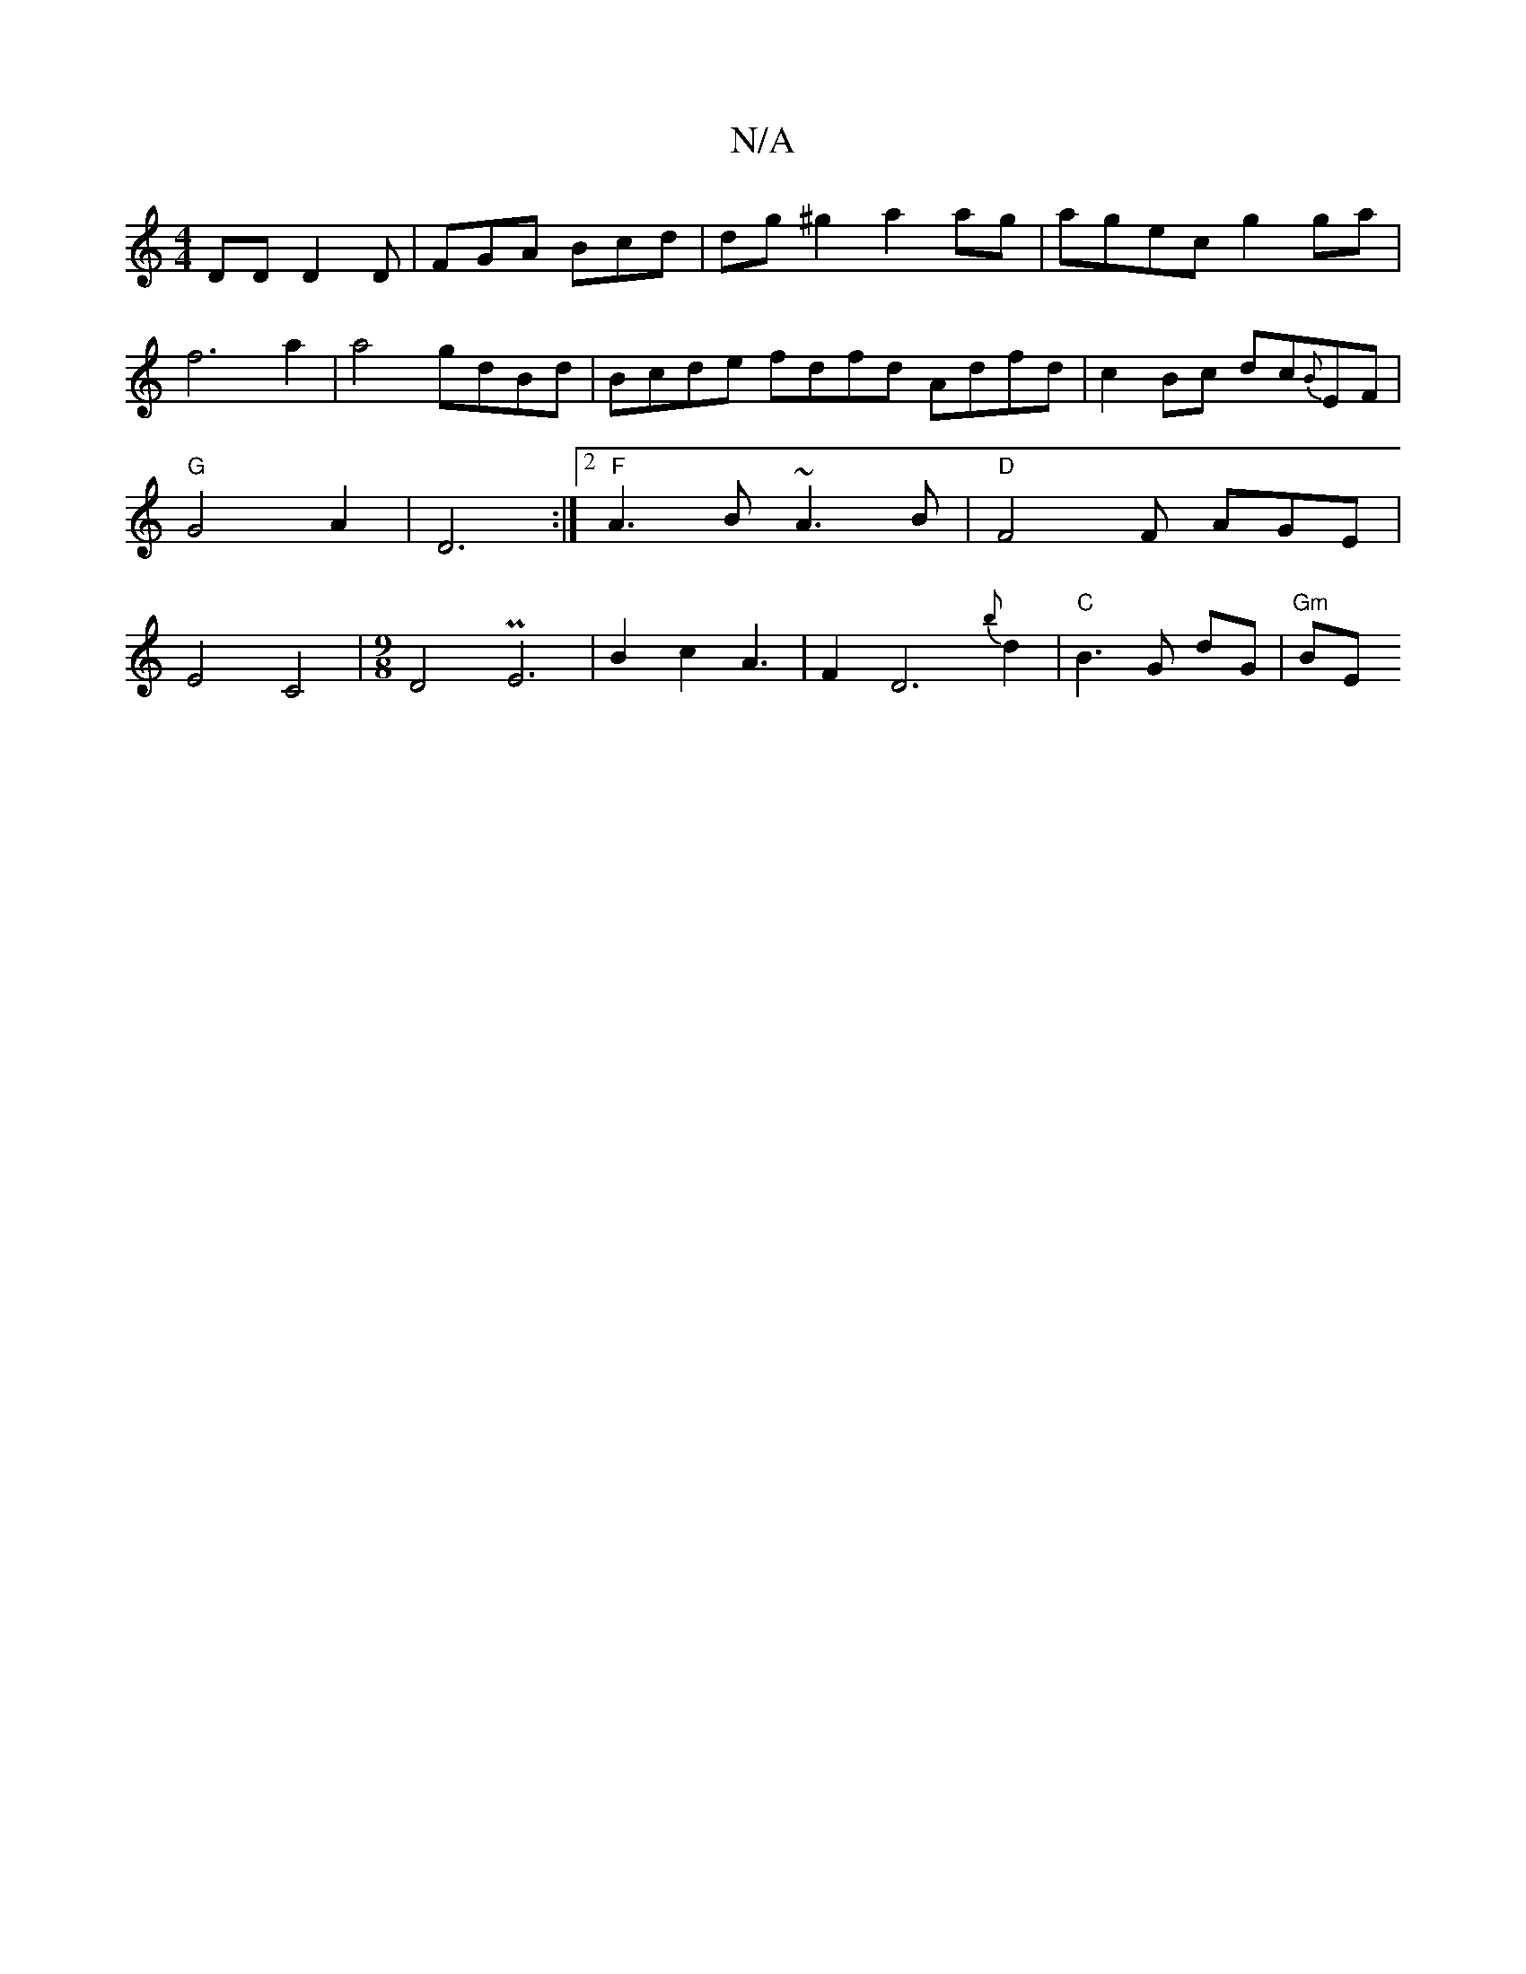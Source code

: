 X:1
T:N/A
M:4/4
R:N/A
K:Cmajor
DD D2D | FGA Bcd | dg^g2 a2 ag|agec g2 ga | f6 a2| a4 gdBd | Bcde fdfd Adfd| c2Bc dc{B}EF | "G"G4 A2 |D6 :|[2 "F"A3 B ~A3B | "D"F4 F AGE | E4-C4|[M:9/8] D4- PE6|B2c2A3|F2D6{b}d2 | "C"B3 G dG | "Gm" BE
